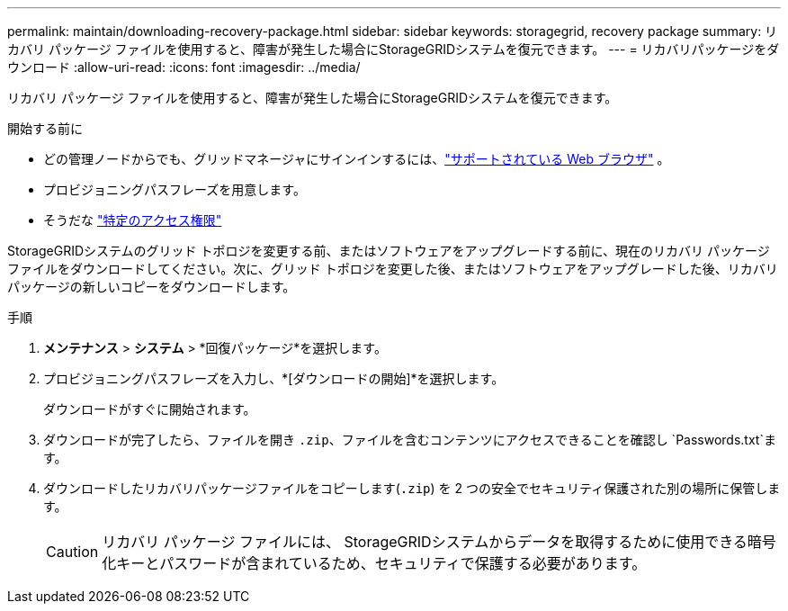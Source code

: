 ---
permalink: maintain/downloading-recovery-package.html 
sidebar: sidebar 
keywords: storagegrid, recovery package 
summary: リカバリ パッケージ ファイルを使用すると、障害が発生した場合にStorageGRIDシステムを復元できます。 
---
= リカバリパッケージをダウンロード
:allow-uri-read: 
:icons: font
:imagesdir: ../media/


[role="lead"]
リカバリ パッケージ ファイルを使用すると、障害が発生した場合にStorageGRIDシステムを復元できます。

.開始する前に
* どの管理ノードからでも、グリッドマネージャにサインインするには、link:../admin/web-browser-requirements.html["サポートされている Web ブラウザ"] 。
* プロビジョニングパスフレーズを用意します。
* そうだな link:../admin/admin-group-permissions.html["特定のアクセス権限"]


StorageGRIDシステムのグリッド トポロジを変更する前、またはソフトウェアをアップグレードする前に、現在のリカバリ パッケージ ファイルをダウンロードしてください。次に、グリッド トポロジを変更した後、またはソフトウェアをアップグレードした後、リカバリ パッケージの新しいコピーをダウンロードします。

.手順
. *メンテナンス* > *システム* > *回復パッケージ*を選択します。
. プロビジョニングパスフレーズを入力し、*[ダウンロードの開始]*を選択します。
+
ダウンロードがすぐに開始されます。

. ダウンロードが完了したら、ファイルを開き `.zip`、ファイルを含むコンテンツにアクセスできることを確認し `Passwords.txt`ます。
. ダウンロードしたリカバリパッケージファイルをコピーします(`.zip`) を 2 つの安全でセキュリティ保護された別の場所に保管します。
+

CAUTION: リカバリ パッケージ ファイルには、 StorageGRIDシステムからデータを取得するために使用できる暗号化キーとパスワードが含まれているため、セキュリティで保護する必要があります。


